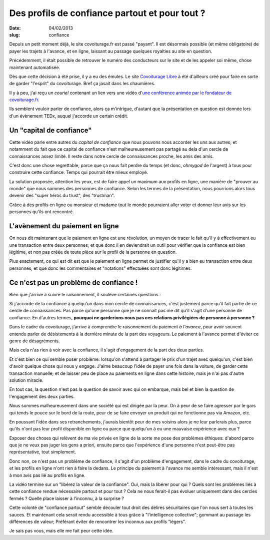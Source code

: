 Des profils de confiance partout et pour tout ?
###############################################

:date: 04/02/2013
:slug: confiance

Depuis un petit moment déjà, le site covoiturage.fr est passé "payant". Il est
désormais possible (et même obligatoire) de payer les trajets à l'avance, et en
ligne, laissant au passage quelques royalties au site en question.

Précédemment, il était possible de retrouver le numéro des conducteurs
sur le site et de les appeler soi même, chose maintenant automatisée.

Dès que cette décision à été prise, il y a eu des émules. Le site `Covoiturage
Libre <http://covoiturage-libre.fr>`_ à été d'ailleurs créé pour faire en sorte
de garder "l'esprit" du covoiturage. Bref ça jasait dans les chaumières.

Il y à peu, j'ai reçu un *couriel* contenant un lien vers une vidéo d'`une
conférence animée par le fondateur de covoiturage.fr
<http://www.covoiturage.fr/blog/2013-confiance>`_.

Ils semblent vouloir parler de confiance, alors ça m'intrigue, d'autant que la
présentation en question est donnée lors d'un évènement TEDx, auquel j'accorde
un certain crédit.

Un "capital de confiance"
=========================

Cette vidéo parle entre autres du *capital de confiance* que nous pouvons
nous accorder les uns aux autres; et notamment du fait que ce capital de
confiance n'est malheureusement pas partagé au dela d'un cercle de
connaissances assez limité. Il reste dans notre cercle de connaissances proche, les
amis des amis.

C'est donc une chose regrettable, parce que ça nous fait perdre du temps (et
donc, *ohmygod* de l'argent) à tous pour construire cette confiance. Temps qui
pourrait être mieux employé.

La solution proposée, attention les yeux, est de faire appel un maximum aux
profils en ligne, une manière de "prouver au monde" que nous sommes des
personnes de confiance. Selon les termes de la présentation, nous pourrions
alors tous devenir des "super héros du trust", des "trustman".

Grâce à des profils en ligne ou monsieur et madame tout le monde pourraient
aller voter et donner leur avis sur les personnes qu'ils ont rencontré.

L'avènement du paiement en ligne
================================

On nous dit maintenant que le paiement en ligne est une révolution, un moyen de
tracer le fait qu'il y à effectivement eu une transaction entre deux personnes;
et que donc il en deviendrait un outil pour vérifier que la confiance est bien
légitime, et non pas créée de toute pièce sur le profil de la personne en
question.

Plus exactement, ce qui est dit est que le paiement en ligne permet de
justifier qu'il y a bien eu transaction entre deux personnes, et que donc les
commentaires et "notations" effectuées sont donc légitimes.

Ce n'est pas un problème de confiance !
=======================================

Bien que j'arrive à suivre le raisonnement, il soulève certaines questions :

Si j'accorde de la confiance à quelqu'un dans mon cercle de connaissances,
c'est justement parce qu'il fait partie de ce cercle de connaissances. Pas
parce qu'une personne que je ne connait pas me dit qu'il s'agit d'une personne
de confiance. En d'autres termes, **pourquoi ne garderions nous pas ces
relations privilégiées de personne à personne ?**

Dans le cadre du covoiturage, j'arrive à comprendre le raisonnement du paiement
*à l'avance*, pour avoir souvent entendu parler de désistements à la dernière
minute de la part des voyageurs. Le paiement à l'avance permet d'éviter ce
genre de désagréments.

Mais cela n'as rien à voir avec la confiance, il s'agit d'engagement de la part
des deux parties.

Et c'est bien ce qui semble poser problème: lorsqu'on s'attend à partager le
prix d'un trajet avec quelqu'un, c'est bien d'avoir quelque chose qui nous
y engage. J'aime beaucoup l'idée de payer une fois dans la voiture, de garder
cette transaction manuelle; et de laisser peu de place au paiements en ligne
dans cette histoire, mais je n'ai pas d'autre solution miracle.

En tout cas, la question n'est pas la question de savoir avec qui on embarque,
mais bel et bien la question de l'engagement des deux parties.

Nous sommes malheureusement dans une société qui est dirigée par la peur. On
à peur de se faire agresser par le gars qui tends le pouce sur le bord de la
route, peur de se faire envoyer un produit qui ne fonctionne pas via Amazon,
etc.

En poussant l'idée dans ses retranchements, j'aurais bientôt peur de mes
voisins alors je ne leur parlerais plus, parce qu'ils n'ont pas leur profil
disponible en ligne ou parce que quelqu'un à eu une mauvaise expérience avec
eux ?

Exposer des choses qui relèvent de ma vie privée en ligne de la sorte me
pose des problèmes éthiques: d'abord parce que je ne veux pas juger les gens
a priori, ensuite parce que l'expérience d'une personne n'est peut-être pas
représentative, tout simplement.

Donc non, ce n'est pas un problème de confiance, il s'agit d'un problème
d'engagement, dans le cadre du covoiturage, et les profils en ligne n'ont rien
à faire la dedans. Le principe du paiement à l'avance me semble intéressant,
mais il n'est à mon avis pas lié au profils en ligne.

La vidéo termine sur un "libérez la valeur de la confiance". Oui, mais la
libérer pour qui ? Quels sont les problèmes liés à cette confiance rendue
nécessaire partout et pour tout ? Cela ne nous ferait-il pas évoluer uniquement
dans des cercles fermés ? Quelle place laisser à l'inconnu, à la surprise ?

Cette volonté de "confiance partout" semble découler tout droit des délires
sécuritaires que l'on nous sert à toutes les sauces. Et maintenant cela
serait rendu accessible à tous grâce à "l'intelligence collective"; gommant au
passage les différences de valeur; Préférant éviter de rencontrer les inconnus
aux profils "légers".

Je sais pas vous, mais elle me fait peur cette idée.
